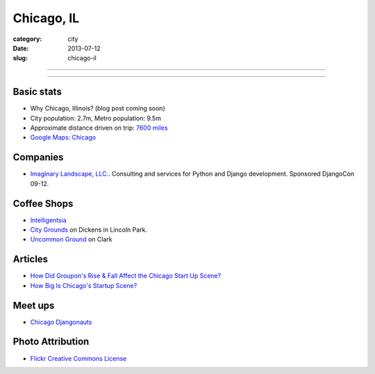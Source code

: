 Chicago, IL
===========

:category: city
:date: 2013-07-12
:slug: chicago-il

----

.. image:: ../img/chicago-il.jpg
  :width: 640px
  :height: 480px
  :alt: Reflection of Chicago, Illinois in the Chicago Bean

----

Basic stats
-----------
* Why Chicago, Illinois? (blog post coming soon)
* City population: 2.7m, Metro population: 9.5m
* Approximate distance driven on trip: `7600 miles <http://bit.ly/TqO8Wl>`_
* `Google Maps: Chicago <http://bit.ly/RaMvdF>`_


Companies
---------
* `Imaginary Landscape, LLC. <http://www.chicagodjango.com/>`_. Consulting
  and services for Python and Django development. Sponsored DjangoCon 09-12.


Coffee Shops
------------
* `Intelligentsia <http://www.intelligentsiacoffee.com/>`_
* `City Grounds <http://www.citygroundschicago.com/>`_ on Dickens 
  in Lincoln Park.
* `Uncommon Ground <http://www.uncommonground.com/>`_ on Clark

Articles
--------
* `How Did Groupon's Rise & Fall Affect the Chicago Start Up Scene? <http://www.theatlantic.com/technology/archive/2012/09/how-did-groupons-rise-and-fall-change-chicagos-startup-scene-not-much/262554/>`_
* `How Big Is Chicago's Startup Scene? <http://www.theatlantic.com/technology/archive/2012/09/how-big-is-chicagos-startup-scene-about-soma-sized-actually/262467/>`_

Meet ups
--------
* `Chicago Djangonauts <http://djangonauts.org/chicago/>`_

Photo Attribution
-----------------
* `Flickr Creative Commons License <http://www.flickr.com/photos/moaksey/98309086/>`_
